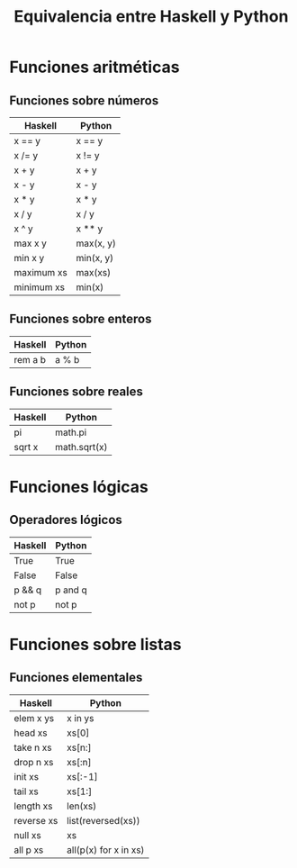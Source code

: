 #+TITLE: Equivalencia entre Haskell y Python

* Funciones aritméticas

** Funciones sobre números

|------------+-----------|
| Haskell    | Python    |
|------------+-----------|
| x == y     | x == y    |
| x /= y     | x != y    |
| x + y      | x + y     |
| x - y      | x - y     |
| x * y      | x * y     |
| x / y      | x / y     |
| x ^ y      | x ** y    |
| max x y    | max(x, y) |
| min x y    | min(x, y) |
| maximum xs | max(xs)   |
| minimum xs | min(x)    |
|------------+-----------|

** Funciones sobre enteros

|---------+--------|
| Haskell | Python |
|---------+--------|
| rem a b | a % b  |
|---------+--------|

** Funciones sobre reales

|---------+--------------|
| Haskell | Python       |
|---------+--------------|
| pi      | math.pi      |
| sqrt x  | math.sqrt(x) |
|---------+--------------|

* Funciones lógicas

** Operadores lógicos

|---------+---------|
| Haskell | Python  |
|---------+---------|
| True    | True    |
| False   | False   |
| p && q  | p and q |
| not p   | not p   |
|---------+---------|

* Funciones sobre listas

** Funciones elementales

|------------+-----------------------|
| Haskell    | Python                |
|------------+-----------------------|
| elem x ys  | x in ys               |
| head xs    | xs[0]                 |
| take n xs  | xs[n:]                |
| drop n xs  | xs[:n]                |
| init xs    | xs[:-1]               |
| tail xs    | xs[1:]                |
| length xs  | len(xs)               |
| reverse xs | list(reversed(xs))    |
| null xs    | xs                    |
| all p xs   | all(p(x) for x in xs) |
|------------+-----------------------|
